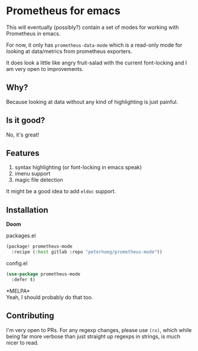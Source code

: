 * Prometheus for emacs

This will eventually (possibly?) contain a set of modes for working with Prometheus in emacs.

For now, it only has =prometheus-data-mode= which is a read-only mode for looking at data/metrics from prometheus exporters.

It does look a little like angry fruit-salad with the current font-locking and I am very open to improvements.

** Why?

Because looking at data without any kind of highlighting is just painful.

** Is it good?

No, it's great!

[[./screenshot.png]]

** Features

1. syntax highlighting (or font-locking in emacs speak)
2. imenu support
3. magic file detection

It might be a good idea to add =eldoc= support.

** Installation

*Doom*
#+CAPTION: packages.el
#+begin_src emacs-lisp
(package! prometheus-mode
  :recipe (:host gitlab :repo "peterhoeg/prometheus-mode"))
#+end_src

#+CAPTION: config.el
#+begin_src emacs-lisp
(use-package prometheus-mode
  :defer t)
#+end_src

*MELPA*\\
Yeah, I should probably do that too.

** Contributing

I'm very open to PRs. For any regexp changes, please use =(rx)=, which while being far more verbose than just straight up regexps in strings, is much nicer to read.
